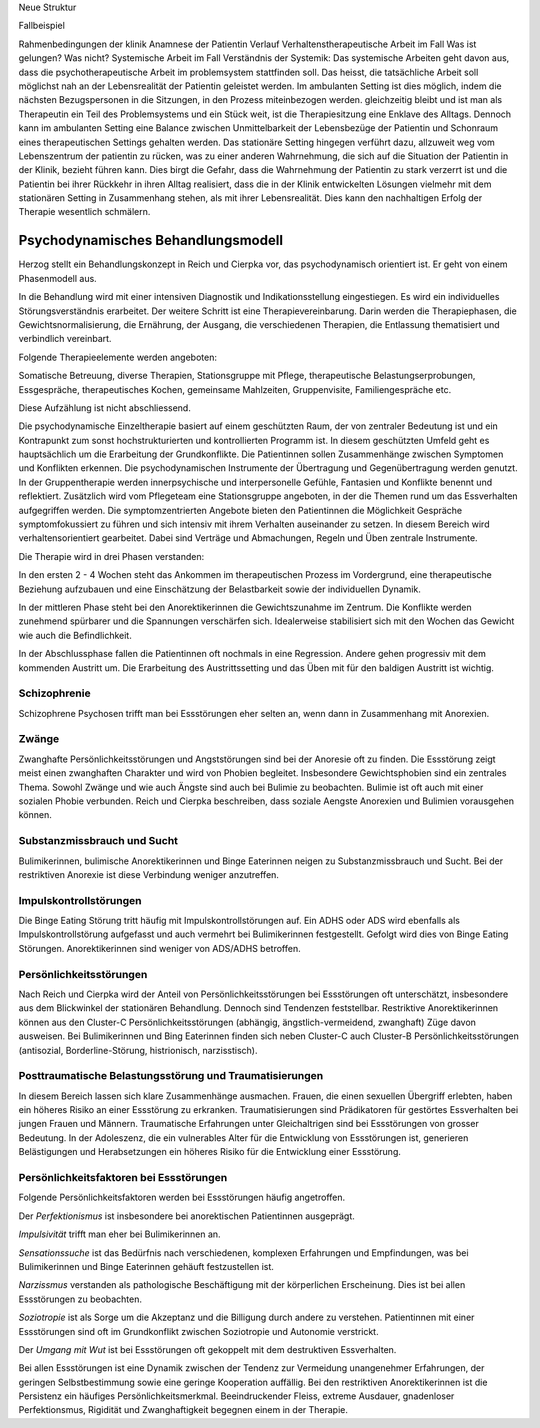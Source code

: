 Neue Struktur

Fallbeispiel

Rahmenbedingungen der klinik
Anamnese der Patientin
Verlauf
Verhaltenstherapeutische Arbeit im Fall
Was ist gelungen?
Was nicht?
Systemische Arbeit im Fall
Verständnis der Systemik:
Das systemische Arbeiten geht davon aus, dass die psychotherapeutische Arbeit im problemsystem stattfinden soll. Das heisst, die tatsächliche Arbeit soll möglichst nah an der Lebensrealität der Patientin geleistet werden. Im ambulanten Setting ist dies möglich, indem die nächsten Bezugspersonen in die Sitzungen, in den Prozess miteinbezogen werden. gleichzeitig bleibt und ist man als Therapeutin ein Teil des Problemsystems und ein Stück weit, ist die Therapiesitzung eine Enklave des Alltags. Dennoch kann im ambulanten Setting eine Balance zwischen Unmittelbarkeit der Lebensbezüge der Patientin und Schonraum eines therapeutischen Settings gehalten werden. Das stationäre Setting hingegen verführt dazu, allzuweit weg vom Lebenszentrum der patientin zu rücken, was zu einer anderen Wahrnehmung, die sich auf die Situation der Patientin in der Klinik, bezieht führen kann. Dies birgt die Gefahr, dass die Wahrnehmung der Patientin zu stark verzerrt ist und die Patientin bei ihrer Rückkehr in ihren Alltag realisiert, dass die in der Klinik entwickelten Lösungen vielmehr mit dem stationären Setting in Zusammenhang stehen, als mit ihrer Lebensrealität. Dies kann den nachhaltigen Erfolg der Therapie wesentlich schmälern.

Psychodynamisches Behandlungsmodell
-----------------------------------

Herzog stellt ein Behandlungskonzept in Reich und Cierpka vor, das
psychodynamisch orientiert ist. Er geht von einem Phasenmodell aus.

In die Behandlung wird mit einer intensiven Diagnostik und Indikationsstellung
eingestiegen. Es wird ein individuelles Störungsverständnis erarbeitet. Der
weitere Schritt ist eine Therapievereinbarung. Darin werden die Therapiephasen,
die Gewichtsnormalisierung, die Ernährung, der Ausgang, die verschiedenen
Therapien, die Entlassung thematisiert und verbindlich vereinbart.

Folgende Therapieelemente werden angeboten:

Somatische Betreuung, diverse Therapien, Stationsgruppe mit Pflege,
therapeutische Belastungserprobungen, Essgespräche, therapeutisches Kochen,
gemeinsame Mahlzeiten, Gruppenvisite, Familiengespräche etc.

Diese Aufzählung ist nicht abschliessend.

Die psychodynamische Einzeltherapie basiert auf einem geschützten Raum, der von
zentraler Bedeutung ist und ein Kontrapunkt zum sonst hochstrukturierten und
kontrollierten Programm ist. In diesem geschützten Umfeld geht es hauptsächlich
um die Erarbeitung der Grundkonflikte. Die Patientinnen sollen Zusammenhänge
zwischen Symptomen und Konflikten erkennen. Die psychodynamischen Instrumente
der Übertragung und Gegenübertragung werden genutzt. In der Gruppentherapie
werden innerpsychische und interpersonelle Gefühle, Fantasien und Konflikte
benennt und reflektiert. Zusätzlich wird vom Pflegeteam eine Stationsgruppe
angeboten, in der die Themen rund um das Essverhalten aufgegriffen werden. Die
symptomzentrierten Angebote bieten den Patientinnen die Möglichkeit Gespräche
symptomfokussiert zu führen und sich intensiv mit ihrem Verhalten auseinander
zu setzen. In diesem Bereich wird verhaltensorientiert gearbeitet. Dabei sind
Verträge und Abmachungen, Regeln und Üben zentrale Instrumente.

Die Therapie wird in drei Phasen verstanden:

In den ersten 2 - 4 Wochen steht das Ankommen im therapeutischen Prozess im
Vordergrund, eine therapeutische Beziehung aufzubauen und eine Einschätzung der
Belastbarkeit sowie der individuellen Dynamik.

In der mittleren Phase steht bei den Anorektikerinnen die Gewichtszunahme im
Zentrum. Die Konflikte werden zunehmend spürbarer und die Spannungen
verschärfen sich. Idealerweise stabilisiert sich mit den Wochen das Gewicht wie
auch die Befindlichkeit.

In der Abschlussphase fallen die Patientinnen oft nochmals in eine Regression.
Andere gehen progressiv mit dem kommenden Austritt um. Die Erarbeitung des
Austrittssetting und das Üben mit für den baldigen Austritt ist wichtig.



Schizophrenie
^^^^^^^^^^^^^

Schizophrene Psychosen trifft man bei Essstörungen eher selten an, wenn dann in
Zusammenhang mit Anorexien.

Zwänge
^^^^^^

Zwanghafte Persönlichkeitsstörungen und Angststörungen sind bei der Anoresie
oft zu finden. Die Essstörung zeigt meist einen zwanghaften Charakter und wird
von Phobien begleitet. Insbesondere Gewichtsphobien sind ein zentrales Thema.
Sowohl Zwänge und wie auch Ängste sind auch bei Bulimie zu beobachten. Bulimie
ist oft auch mit einer sozialen Phobie verbunden. Reich und Cierpka
beschreiben, dass soziale Aengste Anorexien und Bulimien vorausgehen können.

Substanzmissbrauch und Sucht
^^^^^^^^^^^^^^^^^^^^^^^^^^^^

Bulimikerinnen, bulimische Anorektikerinnen und Binge Eaterinnen neigen zu
Substanzmissbrauch und Sucht. Bei der restriktiven Anorexie ist diese
Verbindung weniger anzutreffen.

Impulskontrollstörungen
^^^^^^^^^^^^^^^^^^^^^^^

Die Binge Eating Störung tritt häufig mit Impulskontrollstörungen auf. Ein ADHS
oder ADS wird ebenfalls als Impulskontrollstörung aufgefasst und auch vermehrt
bei Bulimikerinnen festgestellt. Gefolgt wird dies von Binge Eating Störungen.
Anorektikerinnen sind weniger von ADS/ADHS betroffen.

Persönlichkeitsstörungen
^^^^^^^^^^^^^^^^^^^^^^^^

Nach Reich und Cierpka wird der Anteil von Persönlichkeitsstörungen bei
Essstörungen oft unterschätzt, insbesondere aus dem Blickwinkel der stationären
Behandlung. Dennoch sind Tendenzen feststellbar. Restriktive Anorektikerinnen
können aus den Cluster-C Persönlichkeitsstörungen (abhängig,
ängstlich-vermeidend, zwanghaft) Züge davon ausweisen. Bei Bulimikerinnen und
Bing Eaterinnen finden sich neben Cluster-C auch Cluster-B
Persönlichkeitsstörungen (antisozial, Borderline-Störung, histrionisch,
narzisstisch).

Posttraumatische Belastungsstörung und Traumatisierungen
^^^^^^^^^^^^^^^^^^^^^^^^^^^^^^^^^^^^^^^^^^^^^^^^^^^^^^^^

In diesem Bereich lassen sich klare Zusammenhänge ausmachen. Frauen, die einen
sexuellen Übergriff erlebten, haben ein höheres Risiko an einer Essstörung zu
erkranken. Traumatisierungen sind Prädikatoren für gestörtes Essverhalten bei
jungen Frauen und Männern. Traumatische Erfahrungen unter Gleichaltrigen sind
bei Essstörungen von grosser Bedeutung. In der Adoleszenz, die ein vulnerables
Alter für die Entwicklung von Essstörungen ist, generieren Belästigungen und
Herabsetzungen ein höheres Risiko für die Entwicklung einer Essstörung.

Persönlichkeitsfaktoren bei Essstörungen
^^^^^^^^^^^^^^^^^^^^^^^^^^^^^^^^^^^^^^^^

Folgende Persönlichkeitsfaktoren werden bei Essstörungen häufig angetroffen.

Der *Perfektionismus* ist insbesondere bei anorektischen Patientinnen ausgeprägt.

*Impulsivität* trifft man eher bei Bulimikerinnen an.

*Sensationssuche* ist das Bedürfnis nach verschiedenen, komplexen Erfahrungen
und Empfindungen, was bei Bulimikerinnen und Binge Eaterinnen gehäuft
festzustellen ist.

*Narzissmus* verstanden als pathologische Beschäftigung mit der körperlichen
Erscheinung. Dies ist bei allen Essstörungen zu beobachten.

*Soziotropie* ist als Sorge um die Akzeptanz und die Billigung durch andere zu
verstehen. Patientinnen mit einer Essstörungen sind oft im Grundkonflikt
zwischen Soziotropie und Autonomie verstrickt.

Der *Umgang mit Wut* ist bei Essstörungen oft gekoppelt mit dem destruktiven Essverhalten.

Bei allen Essstörungen ist eine Dynamik zwischen der Tendenz zur Vermeidung
unangenehmer Erfahrungen, der geringen Selbstbestimmung sowie eine geringe
Kooperation auffällig. Bei den restriktiven Anorektikerinnen ist die Persistenz
ein häufiges Persönlichkeitsmerkmal. Beeindruckender Fleiss, extreme Ausdauer,
gnadenloser Perfektionsmus, Rigidität und Zwanghaftigkeit begegnen einem in
der Therapie.
